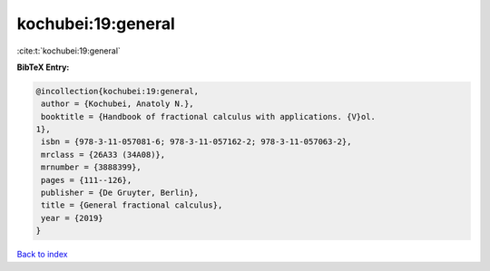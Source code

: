 kochubei:19:general
===================

:cite:t:`kochubei:19:general`

**BibTeX Entry:**

.. code-block:: bibtex

   @incollection{kochubei:19:general,
    author = {Kochubei, Anatoly N.},
    booktitle = {Handbook of fractional calculus with applications. {V}ol.
   1},
    isbn = {978-3-11-057081-6; 978-3-11-057162-2; 978-3-11-057063-2},
    mrclass = {26A33 (34A08)},
    mrnumber = {3888399},
    pages = {111--126},
    publisher = {De Gruyter, Berlin},
    title = {General fractional calculus},
    year = {2019}
   }

`Back to index <../By-Cite-Keys.html>`__
